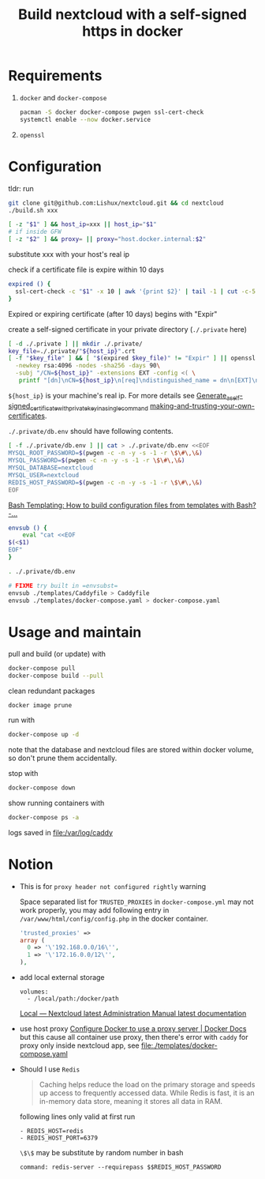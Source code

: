#+TITLE: Build nextcloud with a self-signed https in docker

* Requirements
1. ~docker~ and ~docker-compose~

   #+begin_src bash
pacman -S docker docker-compose pwgen ssl-cert-check
systemctl enable --now docker.service
   #+end_src

2. ~openssl~

* Configuration
:PROPERTIES:
:header-args:bash: :tangle build.sh :file-mode (identity #o755) :shebang #!/usr/bin/env bash
:END:

tldr: run
#+begin_src bash :tangle no
git clone git@github.com:Lishux/nextcloud.git && cd nextcloud
./build.sh xxx
#+end_src

#+begin_src bash
[ -z "$1" ] && host_ip=xxx || host_ip="$1"
# if inside GFW
[ -z "$2" ] && proxy= || proxy="host.docker.internal:$2"
#+end_src
substitute xxx with your host's real ip

check if a certificate file is expire within 10 days
#+begin_src bash
expired () {
  ssl-cert-check -c "$1" -x 10 | awk '{print $2}' | tail -1 | cut -c-5
}
#+end_src
Expired or expiring certificate (after 10 days) begins with "Expir"

create a self-signed certificate in your private directory (=./.private= here)
#+begin_src bash
[ -d ./.private ] || mkdir ./.private/
key_file=./.private/"${host_ip}".crt
[ -f "$key_file" ] && [ "$(expired $key_file)" != "Expir" ] || openssl req -x509 -out ./.private/${host_ip}.crt -keyout ./.private/${host_ip}.key \
  -newkey rsa:4096 -nodes -sha256 -days 90\
  -subj "/CN=${host_ip}" -extensions EXT -config <( \
   printf "[dn]\nCN=${host_ip}\n[req]\ndistinguished_name = dn\n[EXT]\nsubjectAltName=DNS:${host_ip}\nkeyUsage=digitalSignature\nextendedKeyUsage=serverAuth")
#+end_src
=${host_ip}= is your machine's real ip. For more details see
[[https://wiki.archlinux.org/title/OpenSSL#Generate_a_self-signed_certificate_with_private_key_in_a_single_command][Generate_a_self-signed_certificate_with_private_key_in_a_single_command]]
[[https://letsencrypt.org/docs/certificates-for-localhost/#making-and-trusting-your-own-certificates][making-and-trusting-your-own-certificates]].

=./.private/db.env= should have following contents.
#+begin_src bash
[ -f ./.private/db.env ] || cat > ./.private/db.env <<EOF
MYSQL_ROOT_PASSWORD=$(pwgen -c -n -y -s -1 -r \$\#\,\&)
MYSQL_PASSWORD=$(pwgen -c -n -y -s -1 -r \$\#\,\&)
MYSQL_DATABASE=nextcloud
MYSQL_USER=nextcloud
REDIS_HOST_PASSWORD=$(pwgen -c -n -y -s -1 -r \$\#\,\&)
EOF
#+end_src

[[https://stackoverflow.com/questions/2914220/bash-templating-how-to-build-configuration-files-from-templates-with-bash][Bash Templating: How to build configuration files from templates with Bash? -...]]
#+begin_src bash
envsub () {
    eval "cat <<EOF
$(<$1)
EOF"
}

. ./.private/db.env

# FIXME try built in =envsubst=
envsub ./templates/Caddyfile > Caddyfile
envsub ./templates/docker-compose.yaml > docker-compose.yaml
#+end_src

* Usage and maintain
pull and build (or update) with
#+begin_src bash
docker-compose pull
docker-compose build --pull
#+end_src

clean redundant packages
#+begin_src shell
docker image prune
#+end_src

run with
#+begin_src bash
docker-compose up -d
#+end_src
note that the database and nextcloud files are stored within docker volume, so
don't prune them accidentally.

stop with
#+begin_src bash
docker-compose down
#+end_src

show running containers with
#+begin_src bash
docker-compose ps -a
#+end_src

logs saved in [[file:/var/log/caddy]]

* Notion
- This is for =proxy header not configured rightly= warning

  Space separated list for =TRUSTED_PROXIES= in ~docker-compose.yml~ may not
  work properly, you may add following entry in
  ~/var/www/html/config/config.php~ in the docker container.
  #+begin_src php
    'trusted_proxies' =>
    array (
      0 => '\'192.168.0.0/16\'',
      1 => '\'172.16.0.0/12\'',
    ),
  #+end_src

- add local external storage
  #+begin_src docker-compose
    volumes:
      - /local/path:/docker/path
  #+end_src
  [[https://docs.nextcloud.com/server/25/admin_manual/configuration_files/external_storage/local.html][Local — Nextcloud latest Administration Manual latest documentation]]

- use host proxy
  [[https://docs.docker.com/network/proxy/#configure-the-docker-client][Configure Docker to use a proxy server | Docker Docs]]
  but this cause all container use proxy, then there's error with =caddy=
  for proxy only inside nextcloud app, see [[file:./templates/docker-compose.yaml]]

- Should I use =Redis=
  #+begin_quote from GPT-3.5
Caching helps reduce the load on the primary storage and speeds up access to
frequently accessed data. While Redis is fast, it is an in-memory data store,
meaning it stores all data in RAM.
  #+end_quote

  following lines only valid at first run
  #+begin_example
      - REDIS_HOST=redis
      - REDIS_HOST_PORT=6379
  #+end_example

  ~\$\$~ may be substitute by random number in bash
  #+begin_example
    command: redis-server --requirepass $$REDIS_HOST_PASSWORD
  #+end_example
